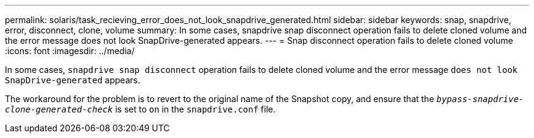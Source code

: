---
permalink: solaris/task_recieving_error_does_not_look_snapdrive_generated.html
sidebar: sidebar
keywords: snap, snapdrive, error, disconnect, clone, volume
summary: In some cases, snapdrive snap disconnect operation fails to delete cloned volume and the error message does not look SnapDrive-generated appears.
---
= Snap disconnect operation fails to delete cloned volume
:icons: font
:imagesdir: ../media/

[.lead]
In some cases, `snapdrive snap disconnect` operation fails to delete cloned volume and the error message `does not look SnapDrive-generated` appears.

The workaround for the problem is to revert to the original name of the Snapshot copy, and ensure that the `_bypass-snapdrive-clone-generated-check_` is set to `on` in the `snapdrive.conf` file.
